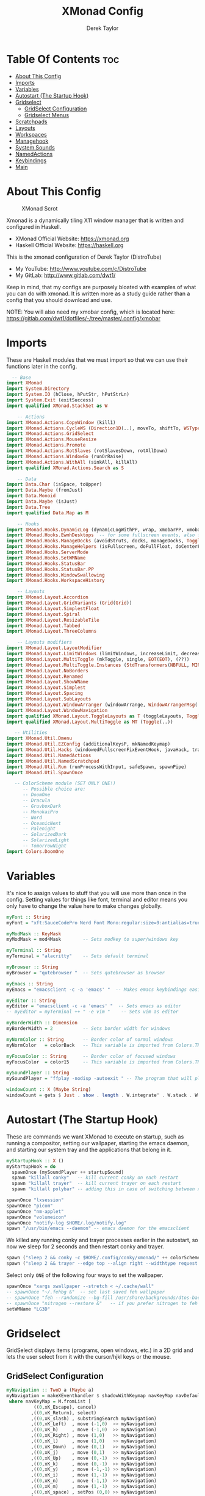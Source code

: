 #+TITLE: XMonad Config
#+AUTHOR: Derek Taylor
#+PROPERTY: header-args :tangle xmonad.hs
#+auto_tangle: t
#+STARTUP: showeverything

* Table Of Contents :toc:
- [[#about-this-config][About This Config]]
- [[#imports][Imports]]
- [[#variables][Variables]]
- [[#autostart-the-startup-hook][Autostart (The Startup Hook)]]
- [[#gridselect][Gridselect]]
  - [[#gridselect-configuration][GridSelect Configuration]]
  - [[#gridselect-menus][Gridselect Menus]]
- [[#scratchpads][Scratchpads]]
- [[#layouts][Layouts]]
- [[#workspaces][Workspaces]]
- [[#managehook][Managehook]]
- [[#system-sounds][System Sounds]]
- [[#namedactions][NamedActions]]
- [[#keybindings][Keybindings]]
- [[#main][Main]]

* About This Config
#+CAPTION: XMonad Scrot
#+ATTR_HTML: :alt XMonad Scrot :title XMonad Scrot :align left
[[https://gitlab.com/dwt1/dotfiles/-/raw/master/.screenshots/dotfiles05-thumb.png]]

Xmonad is a dynamically tiling X11 window manager that is written and configured in Haskell.
- XMonad Official Website: [[https://xmonad.org][https://xmonad.org]]
- Haskell Official Website: [[https://haskell.org][https://haskell.org]]

This is the xmonad configuration of Derek Taylor (DistroTube)
- My YouTube: [[http://www.youtube.com/c/DistroTube][http://www.youtube.com/c/DistroTube]]
- My GitLab:  [[http://www.gitlab.com/dwt1/][http://www.gitlab.com/dwt1/]]

Keep in mind, that my configs are purposely bloated with examples of what you can do with xmonad. It is written more as a study guide rather than a config that you should download and use.

NOTE: You will also need my xmobar config, which is located here: https://gitlab.com/dwt1/dotfiles/-/tree/master/.config/xmobar

* Imports
These are Haskell modules that we must import so that we can use their functions later in the config.

#+BEGIN_SRC haskell
  -- Base
import XMonad
import System.Directory
import System.IO (hClose, hPutStr, hPutStrLn)
import System.Exit (exitSuccess)
import qualified XMonad.StackSet as W

    -- Actions
import XMonad.Actions.CopyWindow (kill1)
import XMonad.Actions.CycleWS (Direction1D(..), moveTo, shiftTo, WSType(..), nextScreen, prevScreen)
import XMonad.Actions.GridSelect
import XMonad.Actions.MouseResize
import XMonad.Actions.Promote
import XMonad.Actions.RotSlaves (rotSlavesDown, rotAllDown)
import XMonad.Actions.WindowGo (runOrRaise)
import XMonad.Actions.WithAll (sinkAll, killAll)
import qualified XMonad.Actions.Search as S

    -- Data
import Data.Char (isSpace, toUpper)
import Data.Maybe (fromJust)
import Data.Monoid
import Data.Maybe (isJust)
import Data.Tree
import qualified Data.Map as M

    -- Hooks
import XMonad.Hooks.DynamicLog (dynamicLogWithPP, wrap, xmobarPP, xmobarColor, shorten, PP(..))
import XMonad.Hooks.EwmhDesktops  -- for some fullscreen events, also for xcomposite in obs.
import XMonad.Hooks.ManageDocks (avoidStruts, docks, manageDocks, ToggleStruts(..))
import XMonad.Hooks.ManageHelpers (isFullscreen, doFullFloat, doCenterFloat)
import XMonad.Hooks.ServerMode
import XMonad.Hooks.SetWMName
import XMonad.Hooks.StatusBar
import XMonad.Hooks.StatusBar.PP
import XMonad.Hooks.WindowSwallowing
import XMonad.Hooks.WorkspaceHistory

    -- Layouts
import XMonad.Layout.Accordion
import XMonad.Layout.GridVariants (Grid(Grid))
import XMonad.Layout.SimplestFloat
import XMonad.Layout.Spiral
import XMonad.Layout.ResizableTile
import XMonad.Layout.Tabbed
import XMonad.Layout.ThreeColumns

    -- Layouts modifiers
import XMonad.Layout.LayoutModifier
import XMonad.Layout.LimitWindows (limitWindows, increaseLimit, decreaseLimit)
import XMonad.Layout.MultiToggle (mkToggle, single, EOT(EOT), (??))
import XMonad.Layout.MultiToggle.Instances (StdTransformers(NBFULL, MIRROR, NOBORDERS))
import XMonad.Layout.NoBorders
import XMonad.Layout.Renamed
import XMonad.Layout.ShowWName
import XMonad.Layout.Simplest
import XMonad.Layout.Spacing
import XMonad.Layout.SubLayouts
import XMonad.Layout.WindowArranger (windowArrange, WindowArrangerMsg(..))
import XMonad.Layout.WindowNavigation
import qualified XMonad.Layout.ToggleLayouts as T (toggleLayouts, ToggleLayout(Toggle))
import qualified XMonad.Layout.MultiToggle as MT (Toggle(..))

   -- Utilities
import XMonad.Util.Dmenu
import XMonad.Util.EZConfig (additionalKeysP, mkNamedKeymap)
import XMonad.Util.Hacks (windowedFullscreenFixEventHook, javaHack, trayerAboveXmobarEventHook, trayAbovePanelEventHook, trayerPaddingXmobarEventHook, trayPaddingXmobarEventHook, trayPaddingEventHook)
import XMonad.Util.NamedActions
import XMonad.Util.NamedScratchpad
import XMonad.Util.Run (runProcessWithInput, safeSpawn, spawnPipe)
import XMonad.Util.SpawnOnce

   -- ColorScheme module (SET ONLY ONE!)
      -- Possible choice are:
      -- DoomOne
      -- Dracula
      -- GruvboxDark
      -- MonokaiPro
      -- Nord
      -- OceanicNext
      -- Palenight
      -- SolarizedDark
      -- SolarizedLight
      -- TomorrowNight
import Colors.DoomOne
#+END_SRC

* Variables
It's nice to assign values to stuff that you will use more than once in the config. Setting values for things like font, terminal and editor means you only have to change the value here to make changes globally.

#+BEGIN_SRC haskell
myFont :: String
myFont = "xft:SauceCodePro Nerd Font Mono:regular:size=9:antialias=true:hinting=true"

myModMask :: KeyMask
myModMask = mod4Mask        -- Sets modkey to super/windows key

myTerminal :: String
myTerminal = "alacritty"    -- Sets default terminal

myBrowser :: String
myBrowser = "qutebrowser "  -- Sets qutebrowser as browser

myEmacs :: String
myEmacs = "emacsclient -c -a 'emacs' "  -- Makes emacs keybindings easier to type

myEditor :: String
myEditor = "emacsclient -c -a 'emacs' "  -- Sets emacs as editor
-- myEditor = myTerminal ++ " -e vim "    -- Sets vim as editor

myBorderWidth :: Dimension
myBorderWidth = 2           -- Sets border width for windows

myNormColor :: String       -- Border color of normal windows
myNormColor   = colorBack   -- This variable is imported from Colors.THEME

myFocusColor :: String      -- Border color of focused windows
myFocusColor  = color15     -- This variable is imported from Colors.THEME

mySoundPlayer :: String
mySoundPlayer = "ffplay -nodisp -autoexit " -- The program that will play system sounds

windowCount :: X (Maybe String)
windowCount = gets $ Just . show . length . W.integrate' . W.stack . W.workspace . W.current . windowset

#+END_SRC

* Autostart (The Startup Hook)
These are commands we want XMonad to execute on startup, such as running a compositor, setting our wallpaper, starting the emacs daemon, and starting our system tray and the applications that belong in it.

#+BEGIN_SRC haskell
myStartupHook :: X ()
myStartupHook = do
  spawnOnce (mySoundPlayer ++ startupSound)
  spawn "killall conky"   -- kill current conky on each restart
  spawn "killall trayer"  -- kill current trayer on each restart
  spawn "killall polybar" -- adding this in case of switching between xmobar and polybar.
#+END_SRC

#+BEGIN_SRC haskell
  spawnOnce "lxsession"
  spawnOnce "picom"
  spawnOnce "nm-applet"
  spawnOnce "volumeicon"
  spawnOnce "notify-log $HOME/.log/notify.log"
  spawn "/usr/bin/emacs --daemon" -- emacs daemon for the emacsclient
#+END_SRC

We killed any running conky and trayer processes earlier in the autostart, so now we sleep for 2 seconds and then restart conky and trayer.
#+BEGIN_SRC haskell
  spawn ("sleep 2 && conky -c $HOME/.config/conky/xmonad/" ++ colorScheme ++ "-01.conkyrc")
  spawn ("sleep 2 && trayer --edge top --align right --widthtype request --padding 6 --SetDockType true --SetPartialStrut true --expand true --monitor 1 --transparent true --alpha 0 " ++ colorTrayer ++ " --height 22")
#+END_SRC

Select only =ONE= of the following four ways to set the wallpaper.

#+BEGIN_SRC haskell
  spawnOnce "xargs xwallpaper --stretch < ~/.cache/wall"
  -- spawnOnce "~/.fehbg &"  -- set last saved feh wallpaper
  -- spawnOnce "feh --randomize --bg-fill /usr/share/backgrounds/dtos-backgrounds/*"  -- feh set random wallpaper
  -- spawnOnce "nitrogen --restore &"   -- if you prefer nitrogen to feh
  setWMName "LG3D"
#+END_SRC

* Gridselect
GridSelect displays items (programs, open windows, etc.) in a 2D grid and lets the user select from it with the cursor/hjkl keys or the mouse.

** GridSelect Configuration
#+BEGIN_SRC haskell
myNavigation :: TwoD a (Maybe a)
myNavigation = makeXEventhandler $ shadowWithKeymap navKeyMap navDefaultHandler
 where navKeyMap = M.fromList [
          ((0,xK_Escape), cancel)
         ,((0,xK_Return), select)
         ,((0,xK_slash) , substringSearch myNavigation)
         ,((0,xK_Left)  , move (-1,0)  >> myNavigation)
         ,((0,xK_h)     , move (-1,0)  >> myNavigation)
         ,((0,xK_Right) , move (1,0)   >> myNavigation)
         ,((0,xK_l)     , move (1,0)   >> myNavigation)
         ,((0,xK_Down)  , move (0,1)   >> myNavigation)
         ,((0,xK_j)     , move (0,1)   >> myNavigation)
         ,((0,xK_Up)    , move (0,-1)  >> myNavigation)
         ,((0,xK_k)     , move (0,-1)  >> myNavigation)
         ,((0,xK_y)     , move (-1,-1) >> myNavigation)
         ,((0,xK_i)     , move (1,-1)  >> myNavigation)
         ,((0,xK_n)     , move (-1,1)  >> myNavigation)
         ,((0,xK_m)     , move (1,-1)  >> myNavigation)
         ,((0,xK_space) , setPos (0,0) >> myNavigation)
         ]
       navDefaultHandler = const myNavigation

myColorizer :: Window -> Bool -> X (String, String)
myColorizer = colorRangeFromClassName
                (0x28,0x2c,0x34) -- lowest inactive bg
                (0x28,0x2c,0x34) -- highest inactive bg
                (0xc7,0x92,0xea) -- active bg
                (0xc0,0xa7,0x9a) -- inactive fg
                (0x28,0x2c,0x34) -- active fg

-- gridSelect menu layout
mygridConfig :: p -> GSConfig Window
mygridConfig colorizer = (buildDefaultGSConfig myColorizer)
    { gs_cellheight   = 40
    , gs_cellwidth    = 200
    , gs_cellpadding  = 6
    , gs_navigate    = myNavigation
    , gs_originFractX = 0.5
    , gs_originFractY = 0.5
    , gs_font         = myFont
    }

spawnSelected' :: [(String, String)] -> X ()
spawnSelected' lst = gridselect conf lst >>= flip whenJust spawn
    where conf = def
                   { gs_cellheight   = 40
                   , gs_cellwidth    = 180
                   , gs_cellpadding  = 6
                   , gs_originFractX = 0.5
                   , gs_originFractY = 0.5
                   , gs_font         = myFont
                   }

runSelectedAction' :: GSConfig (X ()) -> [(String, X ())] -> X ()
runSelectedAction' conf actions = do
    selectedActionM <- gridselect conf actions
    case selectedActionM of
        Just selectedAction -> selectedAction
        Nothing -> return ()
#+end_src

** Gridselect Menus
#+begin_src haskell
-- gsCategories =
--   [ ("Games",      spawnSelected' gsGames)
--   --, ("Education",   spawnSelected' gsEducation)
--   , ("Internet",   spawnSelected' gsInternet)
--   , ("Multimedia", spawnSelected' gsMultimedia)
--   , ("Office",     spawnSelected' gsOffice)
--   , ("Settings",   spawnSelected' gsSettings)
--   , ("System",     spawnSelected' gsSystem)
--   , ("Utilities",  spawnSelected' gsUtilities)
--   ]

gsCategories =
  [ ("Games",      "xdotool key super+alt+1")
  , ("Education",  "xdotool key super+alt+2")
  , ("Internet",   "xdotool key super+alt+3")
  , ("Multimedia", "xdotool key super+alt+4")
  , ("Office",     "xdotool key super+alt+5")
  , ("Settings",   "xdotool key super+alt+6")
  , ("System",     "xdotool key super+alt+7")
  , ("Utilities",  "xdotool key super+alt+8")
  ]

gsGames =
  [ ("0 A.D.", "0ad")
  , ("Battle For Wesnoth", "wesnoth")
  , ("OpenArena", "openarena")
  , ("Sauerbraten", "sauerbraten")
  , ("Steam", "steam")
  , ("Unvanquished", "unvanquished")
  , ("Xonotic", "xonotic-glx")
  ]

gsEducation =
  [ ("GCompris", "gcompris-qt")
  , ("Kstars", "kstars")
  , ("Minuet", "minuet")
  , ("Scratch", "scratch")
  ]

gsInternet =
  [ ("Brave", "brave")
  , ("Discord", "discord")
  , ("Element", "element-desktop")
  , ("Firefox", "firefox")
  , ("LBRY App", "lbry")
  , ("Mailspring", "mailspring")
  , ("Nextcloud", "nextcloud")
  , ("Qutebrowser", "qutebrowser")
  , ("Transmission", "transmission-gtk")
  , ("Zoom", "zoom")
  ]

gsMultimedia =
  [ ("Audacity", "audacity")
  , ("Blender", "blender")
  , ("Deadbeef", "deadbeef")
  , ("Kdenlive", "kdenlive")
  , ("OBS Studio", "obs")
  , ("VLC", "vlc")
  ]

gsOffice =
  [ ("Document Viewer", "evince")
  , ("LibreOffice", "libreoffice")
  , ("LO Base", "lobase")
  , ("LO Calc", "localc")
  , ("LO Draw", "lodraw")
  , ("LO Impress", "loimpress")
  , ("LO Math", "lomath")
  , ("LO Writer", "lowriter")
  ]

gsSettings =
  [ ("ARandR", "arandr")
  , ("ArchLinux Tweak Tool", "archlinux-tweak-tool")
  , ("Customize Look and Feel", "lxappearance")
  , ("Firewall Configuration", "sudo gufw")
  ]

gsSystem =
  [ ("Alacritty", "alacritty")
  , ("Bash", (myTerminal ++ " -e bash"))
  , ("Htop", (myTerminal ++ " -e htop"))
  , ("Fish", (myTerminal ++ " -e fish"))
  , ("PCManFM", "pcmanfm")
  , ("VirtualBox", "virtualbox")
  , ("Virt-Manager", "virt-manager")
  , ("Zsh", (myTerminal ++ " -e zsh"))
  ]

gsUtilities =
  [ ("Emacs", "emacs")
  , ("Emacsclient", "emacsclient -c -a 'emacs'")
  , ("Nitrogen", "nitrogen")
  , ("Vim", (myTerminal ++ " -e vim"))
  ]

#+END_SRC

* Scratchpads
Allows to have several floating scratchpads running different applications.  Import Util.NamedScratchpad and bind a key to namedScratchpadSpawnAction.  In the example below, I have created named scratchpads for:
+ alacritty -- my terminal
+ mocp -- a terminal music player
+ qalculate-gtk -- a nice calculator

#+BEGIN_SRC haskell
myScratchPads :: [NamedScratchpad]
myScratchPads = [ NS "terminal" spawnTerm findTerm manageTerm
                , NS "mocp" spawnMocp findMocp manageMocp
                , NS "calculator" spawnCalc findCalc manageCalc
                ]
  where
    spawnTerm  = myTerminal ++ " -t scratchpad"
    findTerm   = title =? "scratchpad"
    manageTerm = customFloating $ W.RationalRect l t w h
               where
                 h = 0.9
                 w = 0.9
                 t = 0.95 -h
                 l = 0.95 -w
    spawnMocp  = myTerminal ++ " -t mocp -e mocp"
    findMocp   = title =? "mocp"
    manageMocp = customFloating $ W.RationalRect l t w h
               where
                 h = 0.9
                 w = 0.9
                 t = 0.95 -h
                 l = 0.95 -w
    spawnCalc  = "qalculate-gtk"
    findCalc   = className =? "Qalculate-gtk"
    manageCalc = customFloating $ W.RationalRect l t w h
               where
                 h = 0.5
                 w = 0.4
                 t = 0.75 -h
                 l = 0.70 -w
#+END_SRC

* Layouts
Defining the layouts that I want to have available.

#+BEGIN_SRC haskell
--Makes setting the spacingRaw simpler to write. The spacingRaw module adds a configurable amount of space around windows.
mySpacing :: Integer -> l a -> XMonad.Layout.LayoutModifier.ModifiedLayout Spacing l a
mySpacing i = spacingRaw False (Border i i i i) True (Border i i i i) True

-- Below is a variation of the above except no borders are applied
-- if fewer than two windows. So a single window has no gaps.
mySpacing' :: Integer -> l a -> XMonad.Layout.LayoutModifier.ModifiedLayout Spacing l a
mySpacing' i = spacingRaw True (Border i i i i) True (Border i i i i) True

-- Defining a bunch of layouts, many that I don't use.
-- limitWindows n sets maximum number of windows displayed for layout.
-- mySpacing n sets the gap size around the windows.
tall     = renamed [Replace "tall"]
           $ limitWindows 5
           $ smartBorders
           $ windowNavigation
           $ addTabs shrinkText myTabTheme
           $ subLayout [] (smartBorders Simplest)
           $ mySpacing 8
           $ ResizableTall 1 (3/100) (1/2) []
monocle  = renamed [Replace "monocle"]
           $ smartBorders
           $ windowNavigation
           $ addTabs shrinkText myTabTheme
           $ subLayout [] (smartBorders Simplest)
           $ Full
floats   = renamed [Replace "floats"]
           $ smartBorders
           $ simplestFloat
grid     = renamed [Replace "grid"]
           $ limitWindows 9
           $ smartBorders
           $ windowNavigation
           $ addTabs shrinkText myTabTheme
           $ subLayout [] (smartBorders Simplest)
           $ mySpacing 8
           $ mkToggle (single MIRROR)
           $ Grid (16/10)
spirals  = renamed [Replace "spirals"]
           $ limitWindows 9
           $ smartBorders
           $ windowNavigation
           $ addTabs shrinkText myTabTheme
           $ subLayout [] (smartBorders Simplest)
           $ mySpacing' 8
           $ spiral (6/7)
threeCol = renamed [Replace "threeCol"]
           $ limitWindows 7
           $ smartBorders
           $ windowNavigation
           $ addTabs shrinkText myTabTheme
           $ subLayout [] (smartBorders Simplest)
           $ ThreeCol 1 (3/100) (1/2)
threeRow = renamed [Replace "threeRow"]
           $ limitWindows 7
           $ smartBorders
           $ windowNavigation
           $ addTabs shrinkText myTabTheme
           $ subLayout [] (smartBorders Simplest)
           -- Mirror takes a layout and rotates it by 90 degrees.
           -- So we are applying Mirror to the ThreeCol layout.
           $ Mirror
           $ ThreeCol 1 (3/100) (1/2)
tabs     = renamed [Replace "tabs"]
           -- I cannot add spacing to this layout because it will
           -- add spacing between window and tabs which looks bad.
           $ tabbed shrinkText myTabTheme
tallAccordion  = renamed [Replace "tallAccordion"]
           $ Accordion
wideAccordion  = renamed [Replace "wideAccordion"]
           $ Mirror Accordion

-- setting colors for tabs layout and tabs sublayout.
myTabTheme = def { fontName            = myFont
                 , activeColor         = color15
                 , inactiveColor       = color08
                 , activeBorderColor   = color15
                 , inactiveBorderColor = colorBack
                 , activeTextColor     = colorBack
                 , inactiveTextColor   = color16
                 }

-- Theme for showWName which prints current workspace when you change workspaces.
myShowWNameTheme :: SWNConfig
myShowWNameTheme = def
  { swn_font              = "xft:Ubuntu:bold:size=60"
  , swn_fade              = 1.0
  , swn_bgcolor           = "#1c1f24"
  , swn_color             = "#ffffff"
  }

-- The layout hook
myLayoutHook = avoidStruts
               $ mouseResize
               $ windowArrange
               $ T.toggleLayouts floats
               $ mkToggle (NBFULL ?? NOBORDERS ?? EOT) myDefaultLayout
  where
    myDefaultLayout = withBorder myBorderWidth tall
                                           ||| noBorders monocle
                                           ||| floats
                                           ||| noBorders tabs
                                           ||| grid
                                           ||| spirals
                                           ||| threeCol
                                           ||| threeRow
                                           ||| tallAccordion
                                           ||| wideAccordion
#+END_SRC

* Workspaces
I have made my workspaces in xmobar "clickable." Clickable workspaces means the mouse can be used to switch workspaces. This requires /xdotool/ to be installed. You need to use UnsafeStdInReader instead of simply StdInReader in your xmobar config so you can pass actions to it.

#+begin_src haskell
-- myWorkspaces = [" 1 ", " 2 ", " 3 ", " 4 ", " 5 ", " 6 ", " 7 ", " 8 ", " 9 "]
myWorkspaces = [" dev ", " www ", " sys ", " doc ", " vbox ", " chat ", " mus ", " vid ", " gfx "]
-- myWorkspaces =
--         " 1 : <fn=2>\xf111</fn> " :
--         " 2 : <fn=2>\xf1db</fn> " :
--         " 3 : <fn=2>\xf192</fn> " :
--         " 4 : <fn=2>\xf025</fn> " :
--         " 5 : <fn=2>\xf03d</fn> " :
--         " 6 : <fn=2>\xf1e3</fn> " :
--         " 7 : <fn=2>\xf07b</fn> " :
--         " 8 : <fn=2>\xf21b</fn> " :
--         " 9 : <fn=2>\xf21e</fn> " :
--         []
myWorkspaceIndices = M.fromList $ zipWith (,) myWorkspaces [1..] -- (,) == \x y -> (x,y)

clickable ws = "<action=xdotool key super+"++show i++">"++ws++"</action>"
    where i = fromJust $ M.lookup ws myWorkspaceIndices
#+END_SRC

* Managehook
Sets some rules for certain programs. Examples include forcing certain programs to always float, or to always appear on a certain workspace.  Forcing programs to a certain workspace with a doShift requires xdotool if you are using clickable workspaces. You need the className or title of the program. Use xprop to get this info.

#+BEGIN_SRC haskell
myManageHook :: XMonad.Query (Data.Monoid.Endo WindowSet)
myManageHook = composeAll
  -- 'doFloat' forces a window to float.  Useful for dialog boxes and such.
  -- using 'doShift ( myWorkspaces !! 7)' sends program to workspace 8!
  -- I'm doing it this way because otherwise I would have to write out the full
  -- name of my workspaces and the names would be very long if using clickable workspaces.
  [ className =? "confirm"         --> doFloat
  , className =? "file_progress"   --> doFloat
  , className =? "dialog"          --> doFloat
  , className =? "download"        --> doFloat
  , className =? "error"           --> doFloat
  , className =? "Gimp"            --> doFloat
  , className =? "notification"    --> doFloat
  , className =? "pinentry-gtk-2"  --> doFloat
  , className =? "splash"          --> doFloat
  , className =? "toolbar"         --> doFloat
  , className =? "Yad"             --> doCenterFloat
  , title =? "Oracle VM VirtualBox Manager"   --> doFloat
  , title =? "Order Chain - Market Snapshots" --> doFloat
  , title =? "Mozilla Firefox"     --> doShift ( myWorkspaces !! 1 )
  , className =? "Brave-browser"   --> doShift ( myWorkspaces !! 1 )
  , className =? "mpv"             --> doShift ( myWorkspaces !! 7 )
  , className =? "Gimp"            --> doShift ( myWorkspaces !! 8 )
  , className =? "VirtualBox Manager" --> doShift  ( myWorkspaces !! 4 )
  , (className =? "firefox" <&&> resource =? "Dialog") --> doFloat  -- Float Firefox Dialog
  , isFullscreen -->  doFullFloat
  ] <+> namedScratchpadManageHook myScratchPads
#+END_SRC

* System Sounds
Available sounds that are part of the default =dtos-sounds= package include:
+ menu-01.mp3
+ menu-02.mp3
+ menu-03.mp3
+ shutdown-01.mp3
+ shutdown-02.mp3
+ shutdown-03.mp3
+ startup-01.mp3
+ startup-02.mp3
+ startup-03.mp3

#+begin_src haskell
soundDir = "/opt/dtos-sounds/" -- The directory that has the sound files

startupSound  = soundDir ++ "startup-01.mp3"
shutdownSound = soundDir ++ "shutdown-01.mp3"
dmenuSound    = soundDir ++ "menu-01.mp3"
#+end_src

* NamedActions
=NamedActions= is a wrapper for keybinding configuration that can list the available keybindings.  The following custom functions are used to add =NamedActions= to our keybindings in the format that I desired.  =subTitle'= allows me to format the subtitle (=subKeys=) so that I can prepend and/or append text to them.  =showKeybindings= is a function that pipes the output of our =NamedActions= into a GUI display program, such as 'yad' or 'zenity'.

#+begin_src haskell
subtitle' ::  String -> ((KeyMask, KeySym), NamedAction)
subtitle' x = ((0,0), NamedAction $ map toUpper
                      $ sep ++ "\n-- " ++ x ++ " --\n" ++ sep)
  where
    sep = replicate (6 + length x) '-'

showKeybindings :: [((KeyMask, KeySym), NamedAction)] -> NamedAction
showKeybindings x = addName "Show Keybindings" $ io $ do
  h <- spawnPipe $ "yad --text-info --fontname=\"SauceCodePro Nerd Font Mono 12\" --fore=#46d9ff back=#282c36 --center --geometry=1200x800 --title \"XMonad keybindings\""
  --hPutStr h (unlines $ showKm x) -- showKM adds ">>" before subtitles
  hPutStr h (unlines $ showKmSimple x) -- showKmSimple doesn't add ">>" to subtitles
  hClose h
  return ()

#+end_src

* Keybindings
I am using the Xmonad.Util.EZConfig module which allows keybindings to be written in simpler, emacs-like format.  The Super/Windows key is 'M' (the modkey).  The ALT key is 'M1'.  SHIFT is 'S' and CTRL is 'C'.  Pay close attention to the way the keybindings list is formatted.  Each group of keybindings must have a =subKeys= heading, and each individual keybinding must use =addName= to add a description.  These headings and descriptions are needed for the keybindings list that can be launched with 'MOD-F1'.

| A FEW KEYBINDINGS       | ASSOCIATED ACTION                                            |
|-------------------------+--------------------------------------------------------------|
| MODKEY + RETURN         | opens terminal (alacritty)                                   |
| MODKEY + SHIFT + RETURN | opens run launcher (dmenu)                                   |
| MODKEY + TAB            | rotates through the available layouts                        |
| MODKEY + SPACE          | toggles fullscreen on/off (useful for watching videos)       |
| MODKEY + SHIFT + c      | closes window with focus                                     |
| MODKEY + SHIFT + r      | restarts xmonad                                              |
| MODKEY + SHIFT + q      | quits xmonad                                                 |
| MODKEY + 1-9            | switch focus to workspace (1-9)                              |
| MODKEY + SHIFT + 1-9    | send focused window to workspace (1-9)                       |
| MODKEY + j              | windows focus down (switches focus between windows in stack) |
| MODKEY + k              | windows focus up (switches focus between windows in stack)   |
| MODKEY + SHIFT + j      | windows swap down (swap windows in the stack)                |
| MODKEY + SHIFT + k      | windows swap up (swap the windows in the stack)              |
| MODKEY + period         | switches focus to next monitor                               |
| MODKEY + comma          | switches focus to prev monitor                               |
| MODKEY + r              | switches focus to monitor 3                                  |
| MODKEY + period         | switch focus to next monitor                                 |
| MODKEY + comma          | switch focus to prev monitor                                 |
| MODKEY + SPACE          | toggles fullscreen on/off (useful for watching videos)       |
| MODKEY + t              | force floating window back into tiling                       |
| MODKEY + F1             | show a list of all keybindings in our xmonad config          |

#+BEGIN_SRC haskell
myKeys :: XConfig l0 -> [((KeyMask, KeySym), NamedAction)]
myKeys c =
  --(subtitle "Custom Keys":) $ mkNamedKeymap c $
  let subKeys str ks = subtitle' str : mkNamedKeymap c ks in
  subKeys "Xmonad Essentials"
  [ ("M-C-r", addName "Recompile XMonad"       $ spawn "xmonad --recompile")
  , ("M-S-r", addName "Restart XMonad"         $ spawn "xmonad --restart")
  --, ("M-S-q", addName "Quit XMonad"            $ sequence_ [spawn (mySoundPlayer ++ shutdownSound), io exitSuccess])
  , ("M-S-q", addName "Quit XMonad"            $ spawn "dm-logout")
  , ("M-S-c", addName "Kill focused window"    $ kill1)
  , ("M-S-a", addName "Kill all windows on WS" $ killAll)
  , ("M-S-<Return>", addName "Run prompt"      $ sequence_ [spawn (mySoundPlayer ++ dmenuSound), spawn "~/.local/bin/dm-run"])
  , ("M-S-b", addName "Toggle bar show/hide"   $ sendMessage ToggleStruts)
  , ("M-/", addName "DTOS Help"                $ spawn "~/.local/bin/dtos-help")]

  ^++^ subKeys "Switch to workspace"
  [ ("M-1", addName "Switch to workspace 1"    $ (windows $ W.greedyView $ myWorkspaces !! 0))
  , ("M-2", addName "Switch to workspace 2"    $ (windows $ W.greedyView $ myWorkspaces !! 1))
  , ("M-3", addName "Switch to workspace 3"    $ (windows $ W.greedyView $ myWorkspaces !! 2))
  , ("M-4", addName "Switch to workspace 4"    $ (windows $ W.greedyView $ myWorkspaces !! 3))
  , ("M-5", addName "Switch to workspace 5"    $ (windows $ W.greedyView $ myWorkspaces !! 4))
  , ("M-6", addName "Switch to workspace 6"    $ (windows $ W.greedyView $ myWorkspaces !! 5))
  , ("M-7", addName "Switch to workspace 7"    $ (windows $ W.greedyView $ myWorkspaces !! 6))
  , ("M-8", addName "Switch to workspace 8"    $ (windows $ W.greedyView $ myWorkspaces !! 7))
  , ("M-9", addName "Switch to workspace 9"    $ (windows $ W.greedyView $ myWorkspaces !! 8))]

  ^++^ subKeys "Send window to workspace"
  [ ("M-S-1", addName "Send to workspace 1"    $ (windows $ W.shift $ myWorkspaces !! 0))
  , ("M-S-2", addName "Send to workspace 2"    $ (windows $ W.shift $ myWorkspaces !! 1))
  , ("M-S-3", addName "Send to workspace 3"    $ (windows $ W.shift $ myWorkspaces !! 2))
  , ("M-S-4", addName "Send to workspace 4"    $ (windows $ W.shift $ myWorkspaces !! 3))
  , ("M-S-5", addName "Send to workspace 5"    $ (windows $ W.shift $ myWorkspaces !! 4))
  , ("M-S-6", addName "Send to workspace 6"    $ (windows $ W.shift $ myWorkspaces !! 5))
  , ("M-S-7", addName "Send to workspace 7"    $ (windows $ W.shift $ myWorkspaces !! 6))
  , ("M-S-8", addName "Send to workspace 8"    $ (windows $ W.shift $ myWorkspaces !! 7))
  , ("M-S-9", addName "Send to workspace 9"    $ (windows $ W.shift $ myWorkspaces !! 8))]

  ^++^ subKeys "Move window to WS and go there"
  [ ("M-S-<Page_Up>", addName "Move window to next WS"   $ shiftTo Next nonNSP >> moveTo Next nonNSP)
  , ("M-S-<Page_Down>", addName "Move window to prev WS" $ shiftTo Prev nonNSP >> moveTo Prev nonNSP)]

  ^++^ subKeys "Window navigation"
  [ ("M-j", addName "Move focus to next window"                $ windows W.focusDown)
  , ("M-k", addName "Move focus to prev window"                $ windows W.focusUp)
  , ("M-m", addName "Move focus to master window"              $ windows W.focusMaster)
  , ("M-S-j", addName "Swap focused window with next window"   $ windows W.swapDown)
  , ("M-S-k", addName "Swap focused window with prev window"   $ windows W.swapUp)
  , ("M-S-m", addName "Swap focused window with master window" $ windows W.swapMaster)
  , ("M-<Backspace>", addName "Move focused window to master"  $ promote)
  , ("M-S-,", addName "Rotate all windows except master"       $ rotSlavesDown)
  , ("M-S-.", addName "Rotate all windows current stack"       $ rotAllDown)]

  -- Dmenu scripts (dmscripts)
  -- In Xmonad and many tiling window managers, M-p is the default keybinding to
  -- launch dmenu_run, so I've decided to use M-p plus KEY for these dmenu scripts.
  ^++^ subKeys "Dmenu scripts"
  [ ("M-p h", addName "List all dmscripts"     $ spawn "dm-hub")
  , ("M-p a", addName "Choose ambient sound"   $ spawn "dm-sounds")
  , ("M-p b", addName "Set background"         $ spawn "dm-setbg")
  , ("M-p c", addName "Choose color scheme"    $ spawn "~/.local/bin/dtos-colorscheme")
  , ("M-p C", addName "Pick color from scheme" $ spawn "dm-colpick")
  , ("M-p e", addName "Edit config files"      $ spawn "dm-confedit")
  , ("M-p i", addName "Take a screenshot"      $ spawn "dm-maim")
  , ("M-p k", addName "Kill processes"         $ spawn "dm-kill")
  , ("M-p m", addName "View manpages"          $ spawn "dm-man")
  , ("M-p n", addName "Store and copy notes"   $ spawn "dm-note")
  , ("M-p o", addName "Browser bookmarks"      $ spawn "dm-bookman")
  , ("M-p p", addName "Passmenu"               $ spawn "passmenu -p \"Pass: \"")
  , ("M-p q", addName "Logout Menu"            $ spawn "dm-logout")
  , ("M-p r", addName "Listen to online radio" $ spawn "dm-radio")
  , ("M-p s", addName "Search various engines" $ spawn "dm-websearch")
  , ("M-p t", addName "Translate text"         $ spawn "dm-translate")]

  ^++^ subKeys "Favorite programs"
  [ ("M-<Return>", addName "Launch terminal"   $ spawn (myTerminal))
  , ("M-b", addName "Launch web browser"       $ spawn (myBrowser))
  , ("M-M1-h", addName "Launch htop"           $ spawn (myTerminal ++ " -e htop"))]

  ^++^ subKeys "Monitors"
  [ ("M-.", addName "Switch focus to next monitor" $ nextScreen)
  , ("M-,", addName "Switch focus to prev monitor" $ prevScreen)]

  -- Switch layouts
  ^++^ subKeys "Switch layouts"
  [ ("M-<Tab>", addName "Switch to next layout"   $ sendMessage NextLayout)
  , ("M-<Space>", addName "Toggle noborders/full" $ sendMessage (MT.Toggle NBFULL) >> sendMessage ToggleStruts)]

  -- Window resizing
  ^++^ subKeys "Window resizing"
  [ ("M-h", addName "Shrink window"               $ sendMessage Shrink)
  , ("M-l", addName "Expand window"               $ sendMessage Expand)
  , ("M-M1-j", addName "Shrink window vertically" $ sendMessage MirrorShrink)
  , ("M-M1-k", addName "Expand window vertically" $ sendMessage MirrorExpand)]

  -- Floating windows
  ^++^ subKeys "Floating windows"
  [ ("M-f", addName "Toggle float layout"        $ sendMessage (T.Toggle "floats"))
  , ("M-t", addName "Sink a floating window"     $ withFocused $ windows . W.sink)
  , ("M-S-t", addName "Sink all floated windows" $ sinkAll)]

  -- Increase/decrease spacing (gaps)
  ^++^ subKeys "Window spacing (gaps)"
  [ ("C-M1-j", addName "Decrease window spacing" $ decWindowSpacing 4)
  , ("C-M1-k", addName "Increase window spacing" $ incWindowSpacing 4)
  , ("C-M1-h", addName "Decrease screen spacing" $ decScreenSpacing 4)
  , ("C-M1-l", addName "Increase screen spacing" $ incScreenSpacing 4)]

  -- Increase/decrease windows in the master pane or the stack
  ^++^ subKeys "Increase/decrease windows in master pane or the stack"
  [ ("M-S-<Up>", addName "Increase clients in master pane"   $ sendMessage (IncMasterN 1))
  , ("M-S-<Down>", addName "Decrease clients in master pane" $ sendMessage (IncMasterN (-1)))
  , ("M-=", addName "Increase max # of windows for layout"   $ increaseLimit)
  , ("M--", addName "Decrease max # of windows for layout"   $ decreaseLimit)]

  -- Sublayouts
  -- This is used to push windows to tabbed sublayouts, or pull them out of it.
  ^++^ subKeys "Sublayouts"
  [ ("M-C-h", addName "pullGroup L"           $ sendMessage $ pullGroup L)
  , ("M-C-l", addName "pullGroup R"           $ sendMessage $ pullGroup R)
  , ("M-C-k", addName "pullGroup U"           $ sendMessage $ pullGroup U)
  , ("M-C-j", addName "pullGroup D"           $ sendMessage $ pullGroup D)
  , ("M-C-m", addName "MergeAll"              $ withFocused (sendMessage . MergeAll))
  -- , ("M-C-u", addName "UnMerge"               $ withFocused (sendMessage . UnMerge))
  , ("M-C-/", addName "UnMergeAll"            $  withFocused (sendMessage . UnMergeAll))
  , ("M-C-.", addName "Switch focus next tab" $  onGroup W.focusUp')
  , ("M-C-,", addName "Switch focus prev tab" $  onGroup W.focusDown')]

  -- Scratchpads
  -- Toggle show/hide these programs. They run on a hidden workspace.
  -- When you toggle them to show, it brings them to current workspace.
  -- Toggle them to hide and it sends them back to hidden workspace (NSP).
  ^++^ subKeys "Scratchpads"
  [ ("M-s t", addName "Toggle scratchpad terminal"   $ namedScratchpadAction myScratchPads "terminal")
  , ("M-s m", addName "Toggle scratchpad mocp"       $ namedScratchpadAction myScratchPads "mocp")
  , ("M-<Escape>", addName "Toggle scratchpad calculator" $ namedScratchpadAction myScratchPads "calculator")]

  -- Controls for mocp music player (SUPER-u followed by a key)
  ^++^ subKeys "Mocp music player"
  [ ("M-u p", addName "mocp play"                $ spawn "mocp --play")
  , ("M-u l", addName "mocp next"                $ spawn "mocp --next")
  , ("M-u h", addName "mocp prev"                $ spawn "mocp --previous")
  , ("M-u <Space>", addName "mocp toggle pause"  $ spawn "mocp --toggle-pause")]

  ^++^ subKeys "GridSelect"
  -- , ("C-g g", addName "Select favorite apps"     $ runSelectedAction' defaultGSConfig gsCategories)
  [ ("M-M1-<Return>", addName "Select favorite apps" $ spawnSelected'
       $ gsGames ++ gsEducation ++ gsInternet ++ gsMultimedia ++ gsOffice ++ gsSettings ++ gsSystem ++ gsUtilities)
  , ("M-M1-c", addName "Select favorite apps"    $ spawnSelected' gsCategories)
  , ("M-M1-t", addName "Goto selected window"    $ goToSelected $ mygridConfig myColorizer)
  , ("M-M1-b", addName "Bring selected window"   $ bringSelected $ mygridConfig myColorizer)
  , ("M-M1-1", addName "Menu of games"           $ spawnSelected' gsGames)
  , ("M-M1-2", addName "Menu of education apps"  $ spawnSelected' gsEducation)
  , ("M-M1-3", addName "Menu of Internet apps"   $ spawnSelected' gsInternet)
  , ("M-M1-4", addName "Menu of multimedia apps" $ spawnSelected' gsMultimedia)
  , ("M-M1-5", addName "Menu of office apps"     $ spawnSelected' gsOffice)
  , ("M-M1-6", addName "Menu of settings apps"   $ spawnSelected' gsSettings)
  , ("M-M1-7", addName "Menu of system apps"     $ spawnSelected' gsSystem)
  , ("M-M1-8", addName "Menu of utilities apps"  $ spawnSelected' gsUtilities)]

  -- Emacs (SUPER-e followed by a key)
  ^++^ subKeys "Emacs"
  [("M-e e", addName "Emacsclient"               $ spawn (myEmacs))
  -- ("M-e e", addName "Emacsclient Dashboard"    $ spawn (myEmacs ++ ("--eval '(dashboard-refresh-buffer)'")))
  , ("M-e a", addName "Emacsclient EMMS (music)" $ spawn (myEmacs ++ ("--eval '(emms)' --eval '(emms-play-directory-tree \"~/Music/\")'")))
  , ("M-e b", addName "Emacsclient Ibuffer"      $ spawn (myEmacs ++ ("--eval '(ibuffer)'")))
  , ("M-e d", addName "Emacsclient Dired"        $ spawn (myEmacs ++ ("--eval '(dired nil)'")))
  , ("M-e i", addName "Emacsclient ERC (IRC)"    $ spawn (myEmacs ++ ("--eval '(erc)'")))
  , ("M-e n", addName "Emacsclient Elfeed (RSS)" $ spawn (myEmacs ++ ("--eval '(elfeed)'")))
  , ("M-e s", addName "Emacsclient Eshell"       $ spawn (myEmacs ++ ("--eval '(eshell)'")))
  , ("M-e v", addName "Emacsclient Vterm"        $ spawn (myEmacs ++ ("--eval '(+vterm/here nil)'")))
  , ("M-e w", addName "Emacsclient EWW Browser"  $ spawn (myEmacs ++ ("--eval '(doom/window-maximize-buffer(eww \"distro.tube\"))'")))]

  -- Multimedia Keys
  ^++^ subKeys "Multimedia keys"
  [ ("<XF86AudioPlay>", addName "mocp play"           $ spawn "mocp --play")
  , ("<XF86AudioPrev>", addName "mocp next"           $ spawn "mocp --previous")
  , ("<XF86AudioNext>", addName "mocp prev"           $ spawn "mocp --next")
  , ("<XF86AudioMute>", addName "Toggle audio mute"   $ spawn "amixer set Master toggle")
  , ("<XF86AudioLowerVolume>", addName "Lower vol"    $ spawn "amixer set Master 5%- unmute")
  , ("<XF86AudioRaiseVolume>", addName "Raise vol"    $ spawn "amixer set Master 5%+ unmute")
  , ("<XF86HomePage>", addName "Open home page"       $ spawn (myBrowser ++ " https://www.youtube.com/c/DistroTube"))
  , ("<XF86Search>", addName "Web search (dmscripts)" $ spawn "dm-websearch")
  , ("<XF86Mail>", addName "Email client"             $ runOrRaise "thunderbird" (resource =? "thunderbird"))
  , ("<XF86Calculator>", addName "Calculator"         $ runOrRaise "qalculate-gtk" (resource =? "qalculate-gtk"))
  , ("<XF86Eject>", addName "Eject /dev/cdrom"        $ spawn "eject /dev/cdrom")
  , ("<Print>", addName "Take screenshot (dmscripts)" $ spawn "dm-maim")
  ]
  -- The following lines are needed for named scratchpads.
    where nonNSP          = WSIs (return (\ws -> W.tag ws /= "NSP"))
          nonEmptyNonNSP  = WSIs (return (\ws -> isJust (W.stack ws) && W.tag ws /= "NSP"))

#+END_SRC

* Main
This is the "main" of XMonad. This where everything in our configs comes together and works.

#+BEGIN_SRC haskell
main :: IO ()
main = do
  -- Launching three instances of xmobar on their monitors.
  xmproc0 <- spawnPipe ("xmobar -x 0 $HOME/.config/xmobar/" ++ colorScheme ++ "-xmobarrc")
  xmproc1 <- spawnPipe ("xmobar -x 1 $HOME/.config/xmobar/" ++ colorScheme ++ "-xmobarrc")
  xmproc2 <- spawnPipe ("xmobar -x 2 $HOME/.config/xmobar/" ++ colorScheme ++ "-xmobarrc")
  -- the xmonad, ya know...what the WM is named after!
  xmonad $ addDescrKeys' ((mod4Mask, xK_F1), showKeybindings) myKeys $ ewmh $ docks $ def
    { manageHook         = myManageHook <+> manageDocks
    , handleEventHook    = windowedFullscreenFixEventHook <> swallowEventHook (className =? "Alacritty"  <||> className =? "st-256color" <||> className =? "XTerm") (return True) <> trayerPaddingXmobarEventHook
    , modMask            = myModMask
    , terminal           = myTerminal
    , startupHook        = myStartupHook
    , layoutHook         = showWName' myShowWNameTheme $ myLayoutHook
    , workspaces         = myWorkspaces
    , borderWidth        = myBorderWidth
    , normalBorderColor  = myNormColor
    , focusedBorderColor = myFocusColor
    , logHook = dynamicLogWithPP $  filterOutWsPP [scratchpadWorkspaceTag] $ xmobarPP
        { ppOutput = \x -> hPutStrLn xmproc0 x   -- xmobar on monitor 1
                        >> hPutStrLn xmproc1 x   -- xmobar on monitor 2
                        >> hPutStrLn xmproc2 x   -- xmobar on monitor 3
        , ppCurrent = xmobarColor color06 "" . wrap
                      ("<box type=Bottom width=2 mb=2 color=" ++ color06 ++ ">") "</box>"
          -- Visible but not current workspace
        , ppVisible = xmobarColor color06 "" . clickable
          -- Hidden workspace
        , ppHidden = xmobarColor color05 "" . wrap
                     ("<box type=Top width=2 mt=2 color=" ++ color05 ++ ">") "</box>" . clickable
          -- Hidden workspaces (no windows)
        , ppHiddenNoWindows = xmobarColor color05 ""  . clickable
          -- Title of active window
        , ppTitle = xmobarColor color16 "" . shorten 60
          -- Separator character
        , ppSep =  "<fc=" ++ color09 ++ "> <fn=1>|</fn> </fc>"
          -- Urgent workspace
        , ppUrgent = xmobarColor color02 "" . wrap "!" "!"
          -- Adding # of windows on current workspace to the bar
        , ppExtras  = [windowCount]
          -- order of things in xmobar
        , ppOrder  = \(ws:l:t:ex) -> [ws,l]++ex++[t]
        }
    }
#+END_SRC
